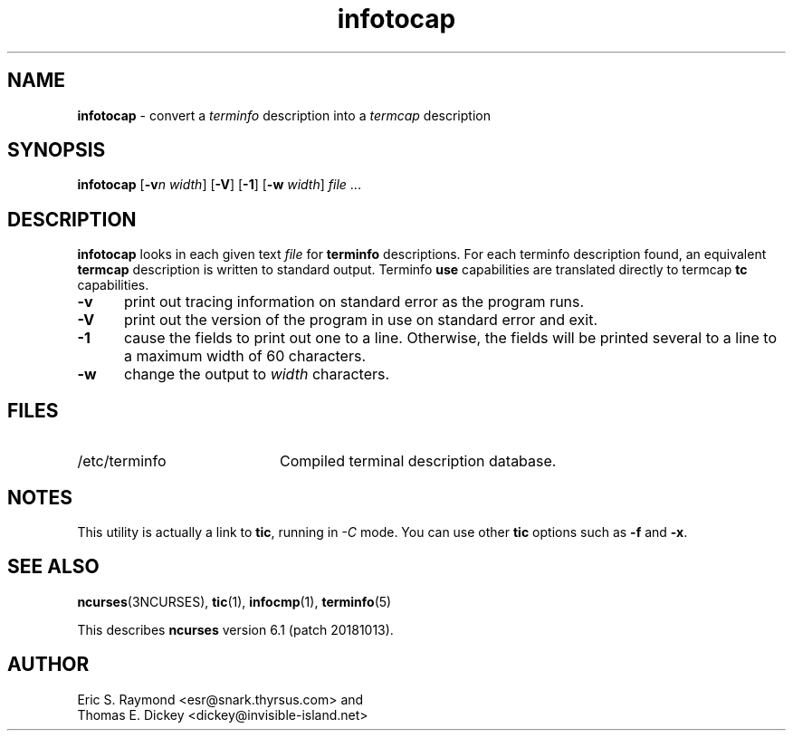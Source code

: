 '\" t
.\"***************************************************************************
.\" Copyright (c) 1999-2016,2018 Free Software Foundation, Inc.              *
.\"                                                                          *
.\" Permission is hereby granted, free of charge, to any person obtaining a  *
.\" copy of this software and associated documentation files (the            *
.\" "Software"), to deal in the Software without restriction, including      *
.\" without limitation the rights to use, copy, modify, merge, publish,      *
.\" distribute, distribute with modifications, sublicense, and/or sell       *
.\" copies of the Software, and to permit persons to whom the Software is    *
.\" furnished to do so, subject to the following conditions:                 *
.\"                                                                          *
.\" The above copyright notice and this permission notice shall be included  *
.\" in all copies or substantial portions of the Software.                   *
.\"                                                                          *
.\" THE SOFTWARE IS PROVIDED "AS IS", WITHOUT WARRANTY OF ANY KIND, EXPRESS  *
.\" OR IMPLIED, INCLUDING BUT NOT LIMITED TO THE WARRANTIES OF               *
.\" MERCHANTABILITY, FITNESS FOR A PARTICULAR PURPOSE AND NONINFRINGEMENT.   *
.\" IN NO EVENT SHALL THE ABOVE COPYRIGHT HOLDERS BE LIABLE FOR ANY CLAIM,   *
.\" DAMAGES OR OTHER LIABILITY, WHETHER IN AN ACTION OF CONTRACT, TORT OR    *
.\" OTHERWISE, ARISING FROM, OUT OF OR IN CONNECTION WITH THE SOFTWARE OR    *
.\" THE USE OR OTHER DEALINGS IN THE SOFTWARE.                               *
.\"                                                                          *
.\" Except as contained in this notice, the name(s) of the above copyright   *
.\" holders shall not be used in advertising or otherwise to promote the     *
.\" sale, use or other dealings in this Software without prior written       *
.\" authorization.                                                           *
.\"***************************************************************************
.\"
.\" $Id: infotocap.1m,v 1.13 2018/07/28 21:34:06 tom Exp $
.TH infotocap 1 ""
.ds n 5
.ds d /etc/terminfo
.SH NAME
\fBinfotocap\fR \- convert a \fIterminfo\fR description into a \fItermcap\fR description
.SH SYNOPSIS
\fBinfotocap\fR [\fB\-v\fR\fIn\fR \fIwidth\fR]  [\fB\-V\fR] [\fB\-1\fR] [\fB\-w\fR \fIwidth\fR] \fIfile\fR ...
.SH DESCRIPTION
\fBinfotocap\fR looks in each given text
\fIfile\fR for \fBterminfo\fR descriptions.
For each terminfo description found,
an equivalent \fBtermcap\fR description is written to standard output.
Terminfo \fBuse\fR capabilities are translated directly to termcap
\fBtc\fR capabilities.
.TP 5
\fB\-v\fR
print out tracing information on standard error as the program runs.
.TP 5
\fB\-V\fR
print out the version of the program in use on standard error and exit.
.TP 5
\fB\-1\fR
cause the fields to print out one to a line.
Otherwise, the fields
will be printed several to a line to a maximum width of 60 characters.
.TP 5
\fB\-w\fR
change the output to \fIwidth\fR characters.
.SH FILES
.TP 20
\*d
Compiled terminal description database.
.SH NOTES
This utility is actually a link to \fBtic\fR, running in \fI\-C\fR mode.
You can use other \fBtic\fR options such as \fB\-f\fR and  \fB\-x\fR.
.SH SEE ALSO
\fBncurses\fR(3NCURSES),
\fBtic\fR(1),
\fBinfocmp\fR(1),
\fBterminfo\fR(\*n)
.PP
This describes \fBncurses\fR
version 6.1 (patch 20181013).
.SH AUTHOR
Eric S. Raymond <esr@snark.thyrsus.com>
and
.br
Thomas E. Dickey <dickey@invisible-island.net>
